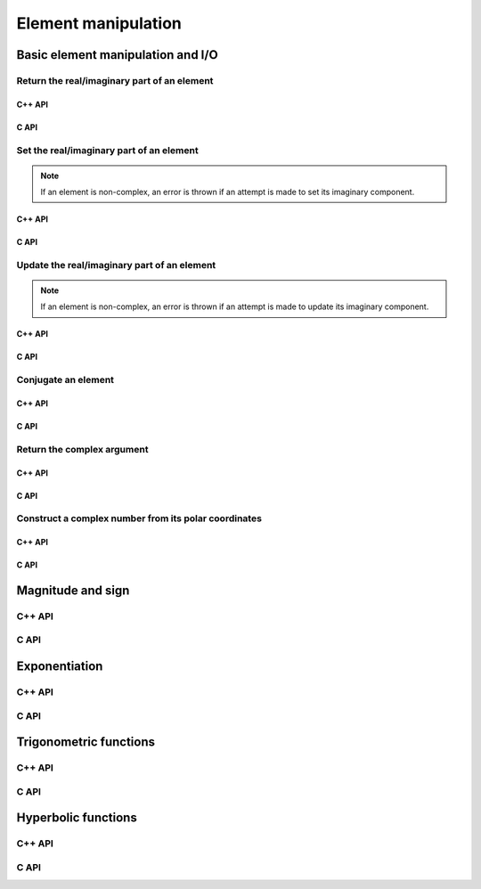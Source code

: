 Element manipulation
====================

Basic element manipulation and I/O
----------------------------------

Return the real/imaginary part of an element
^^^^^^^^^^^^^^^^^^^^^^^^^^^^^^^^^^^^^^^^^^^^

C++ API
"""""""

.. cpp:function:: T RealPart( const T& alpha )
.. cpp:function:: T ImagPart( const T& alpha )

C API
"""""

.. c:function:: ElError ElRealPart_c( complex_float alpha, float* result )
.. c:function:: ElError ElRealPart_z( complex_double alpha, double* result )

Set the real/imaginary part of an element
^^^^^^^^^^^^^^^^^^^^^^^^^^^^^^^^^^^^^^^^^

.. note::

   If an element is non-complex, an error is thrown if an attempt is
   made to set its imaginary component.

C++ API
"""""""

.. cpp:function:: void SetRealPart( T& alpha, Base<T>& beta )
.. cpp:function:: void SetImagPart( T& alpha, Base<T>& beta )

C API
"""""

.. c:function:: ElError ElSetRealPart_c( complex_float* alpha, float* result )
.. c:function:: ElError ElSetRealPart_z( complex_double* alpha, double* result )

Update the real/imaginary part of an element
^^^^^^^^^^^^^^^^^^^^^^^^^^^^^^^^^^^^^^^^^^^^

.. note::

   If an element is non-complex, an error is thrown if an attempt is
   made to update its imaginary component.

C++ API
"""""""

.. cpp:function:: void UpdateRealPart( T& alpha, Base<T>& beta )
.. cpp:function:: void UpdateImagPart( T& alpha, Base<T>& beta )

C API
"""""

.. c:function:: ElError ElUpdateRealPart_c( complex_float* alpha, float* result )
.. c:function:: ElError ElUpdateRealPart_z( complex_double* alpha, double* result )

Conjugate an element
^^^^^^^^^^^^^^^^^^^^

C++ API
"""""""

.. cpp:function:: F Conj( const F& alpha )

C API
"""""

.. c:function:: ElError ElConj_c( complex_float alpha, complex_float* result )
.. c:function:: ElError ElConj_z( complex_double alpha, complex_double* result )

Return the complex argument
^^^^^^^^^^^^^^^^^^^^^^^^^^^

C++ API
"""""""

.. cpp:function:: Base<F> Arg( const F& alpha )

C API
"""""

.. c:function:: ElError ElArg_s( float alpha, float* result )
.. c:function:: ElError ElArg_d( double alpha, double* result )
.. c:function:: ElError ElArg_c( complex_float alpha, float* result )
.. c:function:: ElError ElArg_z( complex_double alpha, double* result )

Construct a complex number from its polar coordinates
^^^^^^^^^^^^^^^^^^^^^^^^^^^^^^^^^^^^^^^^^^^^^^^^^^^^^

C++ API
"""""""

.. cpp:function:: Complex<Real> Polar( const R& r, const R& theta=0 )

C API
"""""

.. c:function:: ElError ElComplexFromPolar_c( float r, float theta, complex_float* result )
.. c:function:: ElError ElComplexFromPolar_z( double r, double theta, complex_double* result )

Magnitude and sign
------------------

C++ API
^^^^^^^

.. cpp:function:: Base<F> Abs( const F& alpha )

   Use the naive algorithm for computing the absolute value 
   (note that unnecessary overflow may occur for complex values, please see :cpp:func:`SafeAbs`)

.. cpp:function:: Real SafeAbs( const Complex<Real>& alpha )

   Carefully avoid overflow via ``slapy2`` or ``dlapy2``

.. cpp:function:: Real FastAbs( const Complex<Real>& alpha )

   Return the sum of the absolute values of the real and imaginary components

.. cpp:function:: Real Sgn( const Real& alpha, bool symmetric=true )

   If :math:`\alpha \neq 0`, :math:`\alpha/|\alpha|` is returned. 
   If `symmetric` is true, :math:`\text{sgn}(0)=0`, otherwise, 
   :math:`\text{sgn}(0)=1`.

C API
^^^^^

.. c:function:: ElError ElAbs_i( ElInt alpha, ElInt* result )
.. c:function:: ElError ElAbs_s( float alpha, float* result )
.. c:function:: ElError ElAbs_d( double alpha, double* result )
.. c:function:: ElError ElAbs_c( complex_float alpha, float* result )
.. c:function:: ElError ElAbs_z( complex_double alpha, double* result )

.. c:function:: ElError ElSafeAbs_c( complex_float alpha, float* result )
.. c:function:: ElError ElSafeAbs_z( complex_double alpha, double* result )

.. c:function:: ElError ElFastAbs_c( complex_float alpha, float* result )
.. c:function:: ElError ElFastAbs_z( complex_double alpha, double* result )

.. c:function:: ElError ElSgn_i( ElInt alpha, bool symmetric, ElInt* result )
.. c:function:: ElError ElSgn_s( float alpha, bool symmetric, float* result )
.. c:function:: ElError ElSgn_d( double alpha, bool symmetric, double* result )

Exponentiation
--------------

C++ API
^^^^^^^

.. cpp:function:: F Exp( const F& alpha )

   Returns the exponential of a scalar

.. cpp:function:: F Pow( const F& alpha, const T& beta )

   Returns :math:`\alpha^\beta` for scalar :math:`\alpha` and scalar or integer :math:`\beta`

.. cpp:function:: F Log( const F& alpha )

   Returns the natural logarithm of a scalar

.. cpp:function:: F Sqrt( const F& alpha )

   Returns the square-root of a scalar

C API
^^^^^

.. c:function:: ElError ElExp_s( float alpha, float* result )
.. c:function:: ElError ElExp_d( double alpha, double* result )
.. c:function:: ElError ElExp_c( complex_float alpha, complex_float* result )
.. c:function:: ElError ElExp_z( complex_double alpha, complex_double* result )

.. c:function:: ElError ElPow_s( float alpha, float beta, float* result )
.. c:function:: ElError ElPow_d( double alpha, double beta, double* result )
.. c:function:: ElError ElPow_c( complex_float alpha, complex_float beta, complex_float* result )
.. c:function:: ElError ElPow_z( complex_double alpha, complex_double beta, complex_double* result )

.. c:function:: ElError ElLog_s( float alpha, float* result )
.. c:function:: ElError ElLog_d( double alpha, double* result )
.. c:function:: ElError ElLog_c( complex_float alpha, complex_float* result )
.. c:function:: ElError ElLog_z( complex_double alpha, complex_double* result )

.. c:function:: ElError ElSqrt_s( float alpha, float* result )
.. c:function:: ElError ElSqrt_d( double alpha, double* result )
.. c:function:: ElError ElSqrt_c( complex_float alpha, complex_float* result )
.. c:function:: ElError ElSqrt_z( complex_double alpha, complex_double* result )

Trigonometric functions
-----------------------

C++ API
^^^^^^^

.. cpp:function:: F Cos( const F& alpha )
.. cpp:function:: F Sin( const F& alpha )
.. cpp:function:: F Tan( const F& alpha )

   Trigonometric functions

.. cpp:function:: Acos( const F& alpha )
.. cpp:function:: Asin( const F& alpha )
.. cpp:function:: Atan( const F& alpha )

   Inverse trigonometric functions

.. cpp:function:: Real Atan2( const Real& y, const Real& x )

   Return the inverse tangent of :math:`x+iy`

C API
^^^^^

.. c:function:: ElError ElCos_s( float alpha, float* result )
.. c:function:: ElError ElCos_d( double alpha, double* result )
.. c:function:: ElError ElCos_c( complex_float alpha, complex_float* result )
.. c:function:: ElError ElCos_z( complex_double alpha, complex_double* result )
.. c:function:: ElError ElSin_s( float alpha, float* result )
.. c:function:: ElError ElSin_d( double alpha, double* result )
.. c:function:: ElError ElSin_c( complex_float alpha, complex_float* result )
.. c:function:: ElError ElSin_z( complex_double alpha, complex_double* result )
.. c:function:: ElError ElTan_s( float alpha, float* result )
.. c:function:: ElError ElTan_d( double alpha, double* result )
.. c:function:: ElError ElTan_c( complex_float alpha, complex_float* result )
.. c:function:: ElError ElTan_z( complex_double alpha, complex_double* result )

   Trigonometric functions

.. c:function:: ElError ElAcos_s( float alpha, float* result )
.. c:function:: ElError ElAcos_d( double alpha, double* result )
.. c:function:: ElError ElAcos_c( complex_float alpha, complex_float* result )
.. c:function:: ElError ElAcos_z( complex_double alpha, complex_double* result )
.. c:function:: ElError ElAsin_s( float alpha, float* result )
.. c:function:: ElError ElAsin_d( double alpha, double* result )
.. c:function:: ElError ElAsin_c( complex_float alpha, complex_float* result )
.. c:function:: ElError ElAsin_z( complex_double alpha, complex_double* result )
.. c:function:: ElError ElAtan_s( float alpha, float* result )
.. c:function:: ElError ElAtan_d( double alpha, double* result )
.. c:function:: ElError ElAtan_c( complex_float alpha, complex_float* result )
.. c:function:: ElError ElAtan_z( complex_double alpha, complex_double* result )

   Inverse trigonometric functions

.. c:function:: ElError ElAtan2_s( float y, float x, float* result )
.. c:function:: ElError ElAtan2_d( double y, double x, double* result )

   Return the inverse tangent of the point :math:`x + i y`

Hyperbolic functions
--------------------

C++ API
^^^^^^^

.. cpp:function:: F Cosh( const F& alpha )
.. cpp:function:: F Sinh( const F& alpha )
.. cpp:function:: F Tanh( const F& alpha )

   Hyperbolic functions

.. cpp:function:: Acosh( const F& alpha )
.. cpp:function:: Asinh( const F& alpha )
.. cpp:function:: Atanh( const F& alpha )

   Inverse hyperbolic functions

C API
^^^^^

.. c:function:: ElError ElCosh_s( float alpha, float* result )
.. c:function:: ElError ElCosh_d( double alpha, double* result )
.. c:function:: ElError ElCosh_c( complex_float alpha, complex_float* result )
.. c:function:: ElError ElCosh_z( complex_double alpha, complex_double* result )
.. c:function:: ElError ElSinh_s( float alpha, float* result )
.. c:function:: ElError ElSinh_d( double alpha, double* result )
.. c:function:: ElError ElSinh_c( complex_float alpha, complex_float* result )
.. c:function:: ElError ElSinh_z( complex_double alpha, complex_double* result )
.. c:function:: ElError ElTanh_s( float alpha, float* result )
.. c:function:: ElError ElTanh_d( double alpha, double* result )
.. c:function:: ElError ElTanh_c( complex_float alpha, complex_float* result )
.. c:function:: ElError ElTanh_z( complex_double alpha, complex_double* result )

   Hyperbolic functions

.. c:function:: ElError ElAcosh_s( float alpha, float* result )
.. c:function:: ElError ElAcosh_d( double alpha, double* result )
.. c:function:: ElError ElAcosh_c( complex_float alpha, complex_float* result )
.. c:function:: ElError ElAcosh_z( complex_double alpha, complex_double* result )
.. c:function:: ElError ElAsinh_s( float alpha, float* result )
.. c:function:: ElError ElAsinh_d( double alpha, double* result )
.. c:function:: ElError ElAsinh_c( complex_float alpha, complex_float* result )
.. c:function:: ElError ElAsinh_z( complex_double alpha, complex_double* result )
.. c:function:: ElError ElAtanh_s( float alpha, float* result )
.. c:function:: ElError ElAtanh_d( double alpha, double* result )
.. c:function:: ElError ElAtanh_c( complex_float alpha, complex_float* result )
.. c:function:: ElError ElAtanh_z( complex_double alpha, complex_double* result )

   Inverse hyperbolic functions
